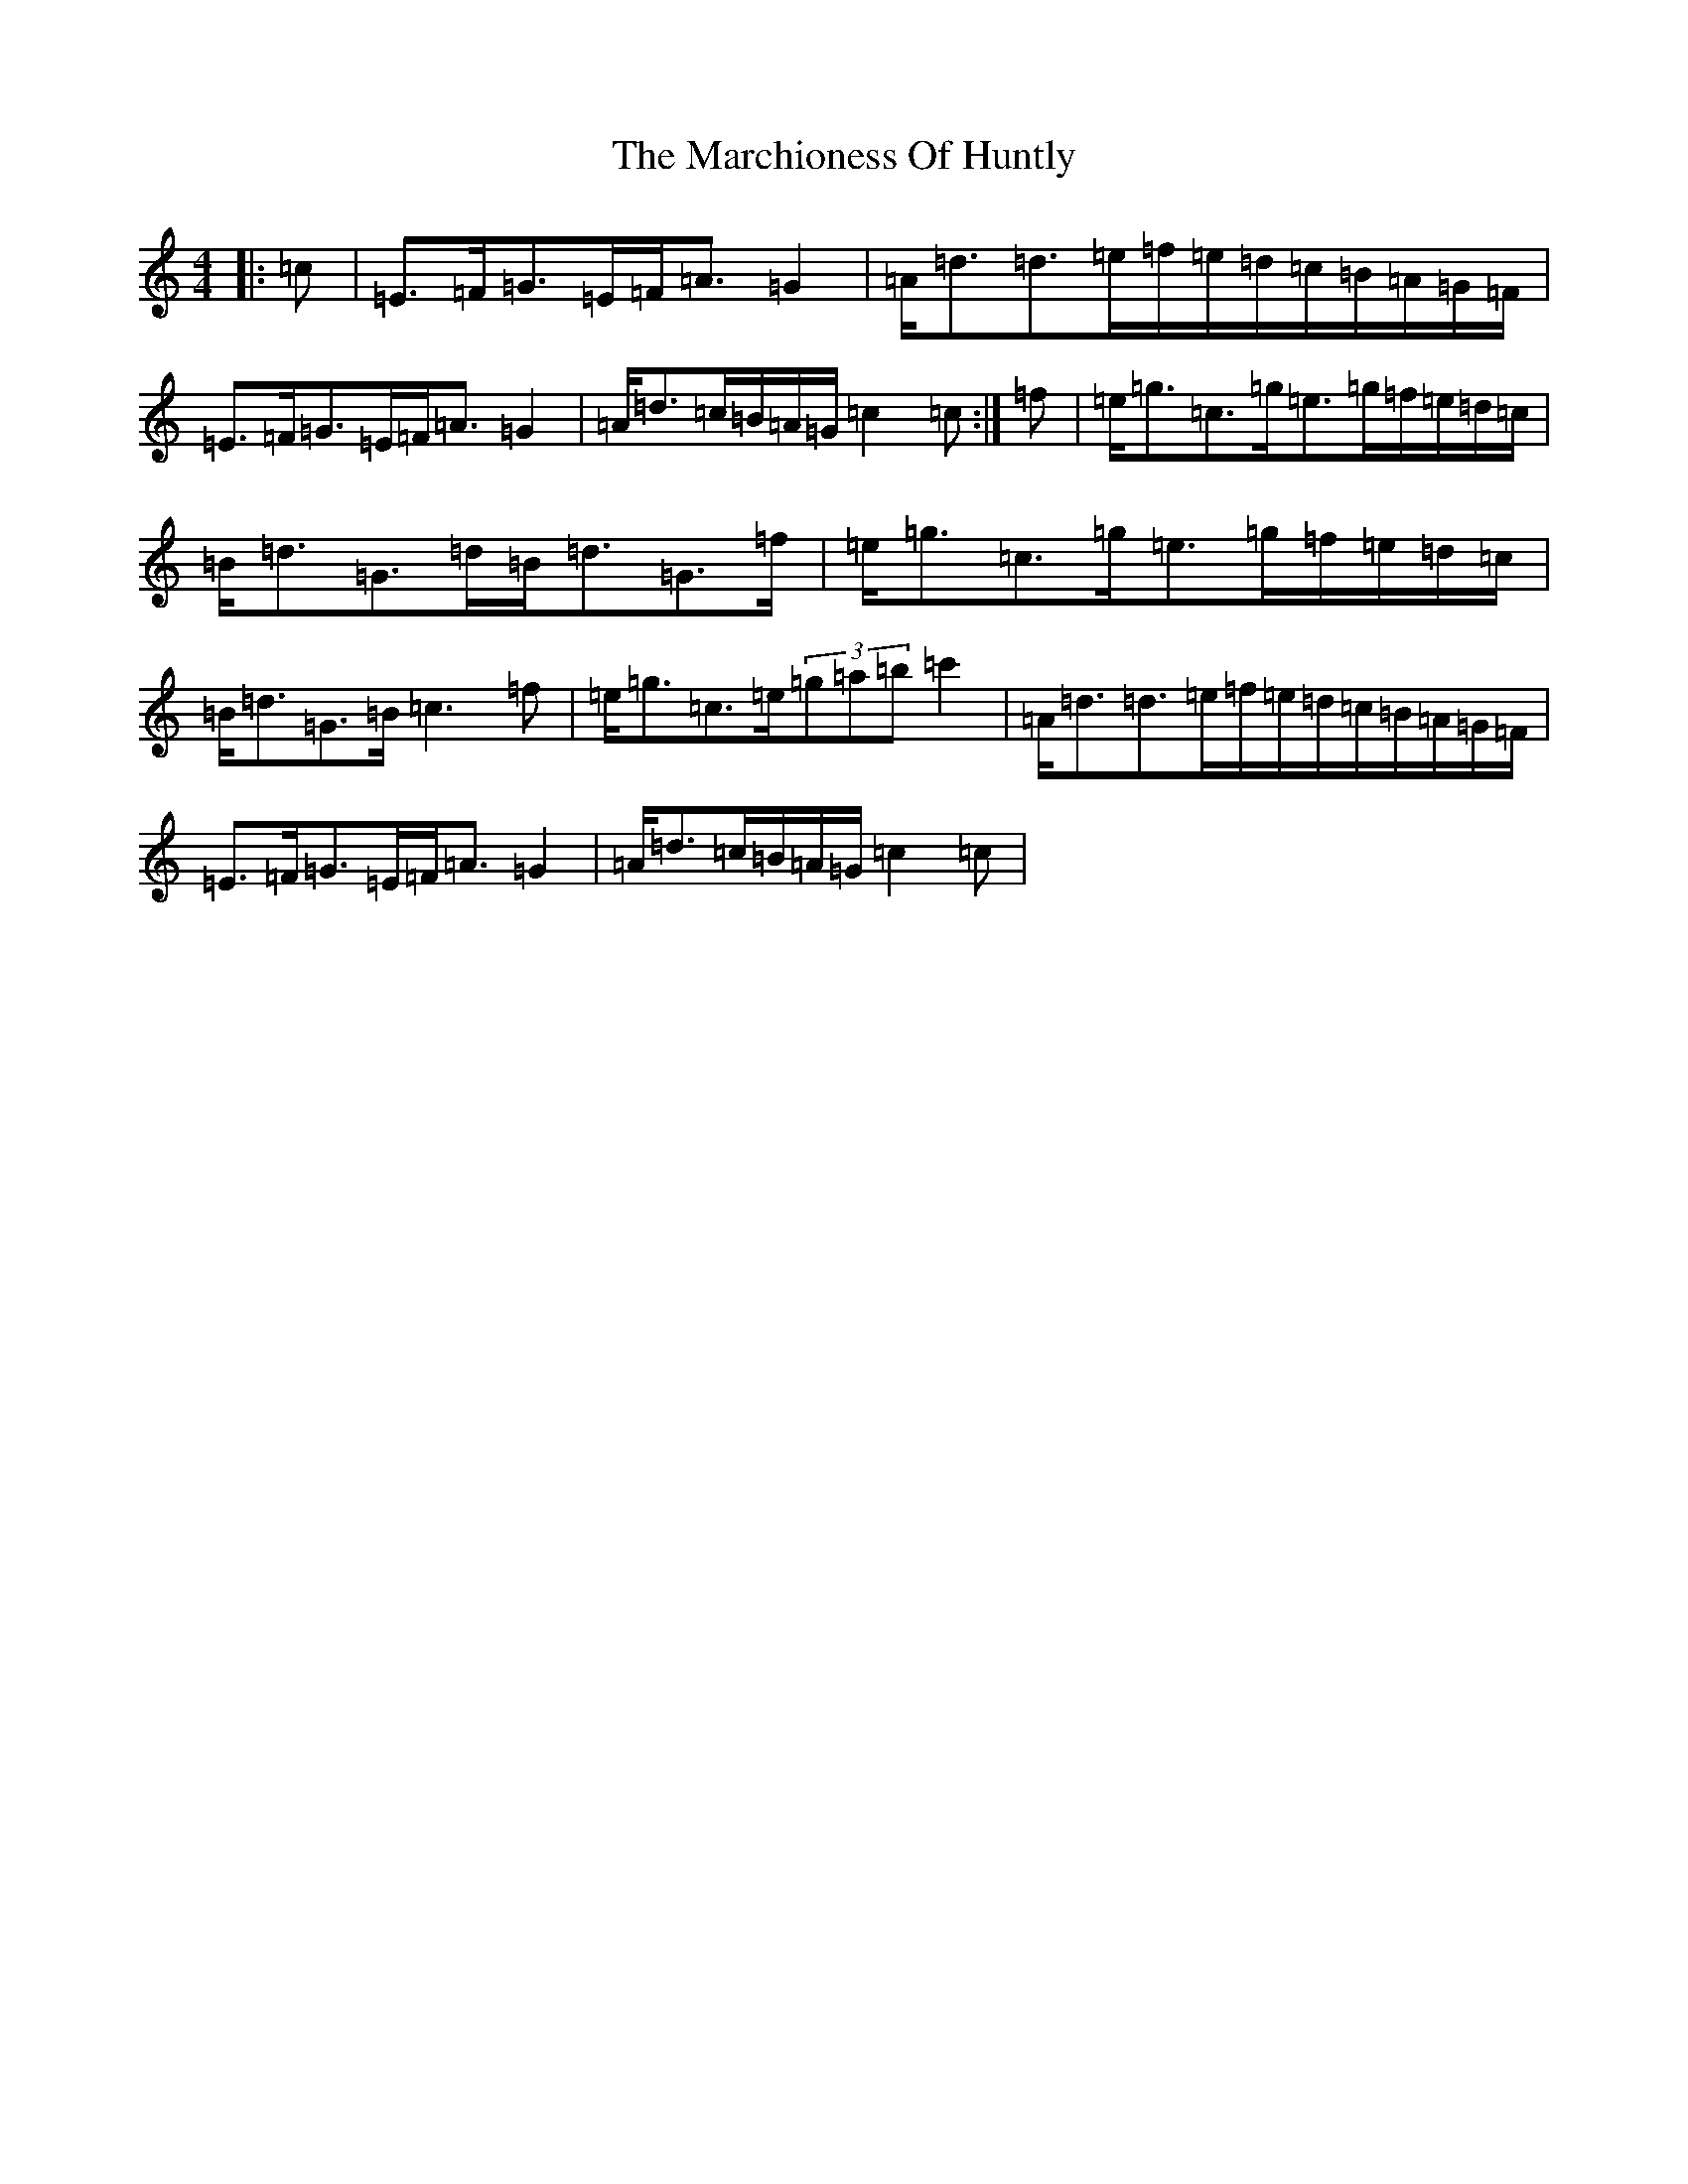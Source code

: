 X: 13440
T: Marchioness Of Huntly, The
S: https://thesession.org/tunes/14003#setting25349
R: strathspey
M:4/4
L:1/8
K: C Major
|:=c|=E>=F=G>=E=F<=A=G2|=A<=d=d>=e=f/2=e/2=d/2=c/2=B/2=A/2=G/2=F/2|=E>=F=G>=E=F<=A=G2|=A<=d=c/2=B/2=A/2=G/2=c2=c:|=f|=e<=g=c>=g=e>=g=f/2=e/2=d/2=c/2|=B<=d=G>=d=B<=d=G>=f|=e<=g=c>=g=e>=g=f/2=e/2=d/2=c/2|=B<=d=G>=B=c3=f|=e<=g=c>=e(3=g=a=b=c'2|=A<=d=d>=e=f/2=e/2=d/2=c/2=B/2=A/2=G/2=F/2|=E>=F=G>=E=F<=A=G2|=A<=d=c/2=B/2=A/2=G/2=c2=c|